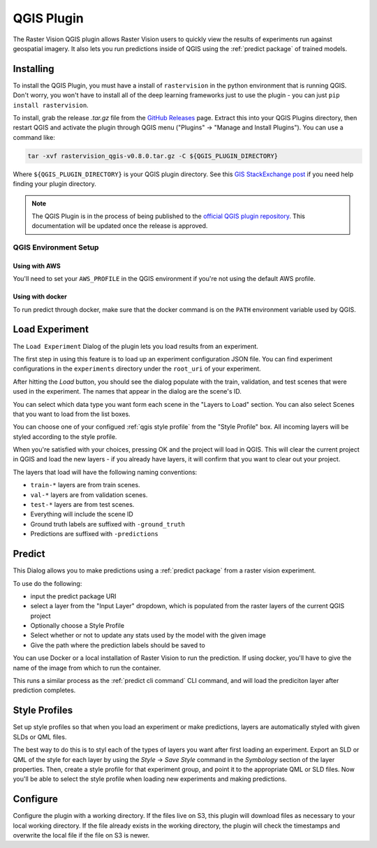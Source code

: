 QGIS Plugin
===========

.. |experiment icon| image:: _static/qgis/icon-experiment.png
   :scale: 35%

.. |predict icon| image:: _static/qgis/icon-predict.png
   :scale: 35%

.. |style profiles icon| image:: _static/qgis/icon-profiles.png
   :scale: 35%

.. |configure icon| image:: _static/qgis/icon-configure.png
   :scale: 35%

.. image:: _static/qgis/qgis-plugin-xview.png
   :align: center

The Raster Vision QGIS plugin allows Raster Vision users to quickly view the results of experiments run against
geospatial imagery. It also lets you run predictions inside of QGIS using the :ref:`predict package` of trained
models.

Installing
----------

To install the QGIS Plugin, you must have a install of ``rastervision`` in the python environment that is running QGIS. Don't worry, you won't have to install all of the deep learning frameworks just to use the plugin - you can just ``pip install rastervision``.

To install, grab the release `.tar.gz` file from the `GitHub Releases <https://github.com/azavea/raster-vision-qgis/releases>`_ page. Extract this into your QGIS Plugins directory, then restart QGIS and activate the plugin through QGIS menu ("Plugins" -> "Manage and Install Plugins"). You can use a command like:

.. code-block:: console

   tar -xvf rastervision_qgis-v0.8.0.tar.gz -C ${QGIS_PLUGIN_DIRECTORY}

Where ``${QGIS_PLUGIN_DIRECTORY}`` is your QGIS plugin directory. See this `GIS StackExchange post <https://gis.stackexchange.com/questions/274311/qgis-3-plugin-folder-location>`_ if you need help finding your plugin directory.

.. note:: The QGIS Plugin is in the process of being published to the `official QGIS plugin repository <https://plugins.qgis.org//>`_. This documentation will be updated once the release is approved.

QGIS Environment Setup
^^^^^^^^^^^^^^^^^^^^^^

Using with AWS
~~~~~~~~~~~~~~

You'll need to set your ``AWS_PROFILE`` in the QGIS environment if you're not using the default AWS profile.

Using with docker
~~~~~~~~~~~~~~~~~

To run predict through docker, make sure that the docker command is on the ``PATH`` environment variable used by QGIS.

|experiment icon| Load Experiment
---------------------------------

The ``Load Experiment`` Dialog of the plugin lets you load results from an experiment.

The first step in using this feature is to load up an experiment configuration JSON file. You can find
experiment configurations in the ``experiments`` directory under the ``root_uri`` of your
experiment.

.. image:: _static/qgis/qgis-experiment-preload.png
   :align: center

After hitting the *Load* button, you should see the dialog populate with the train, validation, and test scenes
that were used in the experiment. The names that appear in the dialog are the scene's ID.

.. image:: _static/qgis/qgis-experiment-loaded.png
   :align: center

You can select which data type you want form each scene in the "Layers to Load" section. You can also select Scenes that you want to load from the list boxes.

You can choose one of your configued :ref:`qgis style profile` from the "Style Profile" box. All incoming layers will be styled according to the style profile.

When you're satisfied with your choices, pressing OK and the project will load in QGIS. This will clear the current project in QGIS and load the new layers - if you already have layers, it will confirm that you want to clear out your project.

The layers that load will have the following naming conventions:

* ``train-*`` layers are from train scenes.
* ``val-*`` layers are from validation scenes.
* ``test-*`` layers are from test scenes.
* Everything will include the scene ID
* Ground truth labels are suffixed with ``-ground_truth``
* Predictions are suffixed with ``-predictions``

|predict  icon| Predict
-----------------------

.. image:: _static/qgis/qgis-predict.png
   :align: center

This Dialog allows you to make predictions using a :ref:`predict package` from a raster vision experiment.

To use do the following:

* input the predict package URI
* select a layer from the "Input Layer" dropdown, which is populated from the raster layers of the current QGIS project
* Optionally choose a Style Profile
* Select whether or not to update any stats used by the model with the given image
* Give the path where the prediction labels should be saved to

You can use Docker or a local installation of Raster Vision to run the prediction. If using docker, you'll have to give the name of the image from which to run the container.

This runs a similar process as the :ref:`predict cli command` CLI command, and will load the prediciton layer after prediction completes.

.. _qgis style profile:

|style profiles icon| Style Profiles
------------------------------------

.. image:: _static/qgis/qgis-style-profiles.png
   :align: center

Set up style profiles so that when you load an experiment or make predictions,
layers are automatically styled with given SLDs or QML files.

The best way to do this is to styl each of the types of layers you want after first loading an experiment. Export an SLD or QML of the style for each layer by using the `Style` -> `Save Style` command in the `Symbology` section of the layer properties. Then, create a style profile for that experiment group, and point it to the appropriate QML or SLD files. Now you'll be able to select the style profile when loading new experiments and making predictions.

|configure icon| Configure
--------------------------

.. image:: _static/qgis/qgis-configure.png
   :align: center

Configure the plugin with a working directory.  If the files live on S3, this plugin will download files as necessary to your local working directory. If the file already exists in the working directory, the plugin will check the timestamps and overwrite the local file if the file on S3 is newer.
